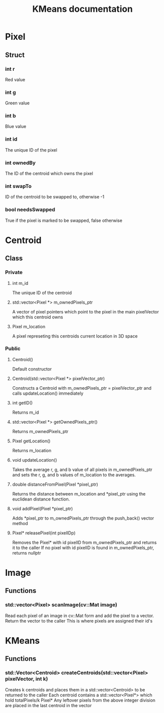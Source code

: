#+TITLE: KMeans documentation
#+OPTIONS: ^:nil

* Pixel
** Struct
*** int r
Red value
*** int g
Green value
*** int b
Blue value
*** int id
The unique ID of the pixel
*** int ownedBy
The ID of the centroid which owns the pixel
*** int swapTo
ID of the centroid to be swapped to, otherwise -1
*** bool needsSwapped
True if the pixel is marked to be swapped, false otherwise

* Centroid
** Class
*** Private
**** int m_id
The unique ID of the centroid
**** std::vector<Pixel \ast{}> m_ownedPixels_ptr
A vector of pixel pointers which point to the pixel in the main pixelVector which this centroid owns
**** Pixel m_location
A pixel represeting this centroids current location in 3D space
*** Public
**** Centroid()
Default constructor
**** Centroid(std::vector<Pixel \ast{}> pixelVector_ptr)
Constructs a Centroid with m_ownedPixels_ptr = pixelVector_ptr and calls updateLocation() immediately
**** int getID()
Returns m_id
**** std::vector<Pixel \ast{}> getOwnedPixels_ptr()
Returns m_ownedPixels_ptr
**** Pixel getLocation()
Returns m_location
**** void updateLocation()
Takes the average r, g, and b value of all pixels in m_ownedPixels_ptr and sets the r, g, and b values of m_location to the averages.
**** double distanceFromPixel(Pixel \ast{}pixel_ptr)
Returns the distance between m_location and \ast{}pixel_ptr using the euclidean distance function.
**** void addPixel(Pixel \ast{}pixel_ptr)
Adds \ast{}pixel_ptr to m_ownedPixels_ptr through the push_back() vector method
**** Pixel\ast{} releasePixel(int pixelIDp)
Removes the Pixel\ast{} with id pixelID from m_ownedPixels_ptr and returns it to the caller
If no pixel with id pixelID is found in m_ownedPixels_ptr, returns nullptr

* Image
** Functions
*** std::vector<Pixel> scanImage(cv::Mat image)
Read each pixel of an image in cv::Mat form and add the pixel to a vector. Return the vector to the caller
This is where pixels are assigned their id's
* KMeans
** Functions
*** std::Vector<Centroid> createCentroids(std::vector<Pixel> pixelVector, int k)
Creates k centroids and places them in a std::vector<Centroid> to be returned to the caller
Each centroid contains a std::vector<Pixel\ast{}> which hold totalPixels/k Pixel*
Any leftover pixels from the above integer division are placed in the last centroid in the vector
*** 


